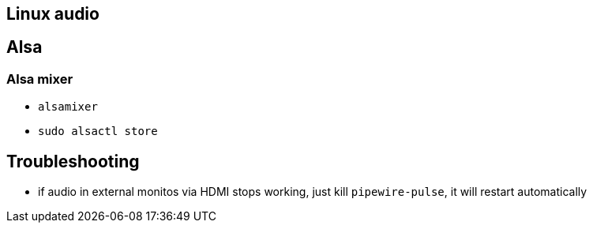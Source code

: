 == Linux audio

== Alsa

=== Alsa mixer
* `alsamixer`
* `sudo alsactl store`

== Troubleshooting

* if audio in external monitos via HDMI stops working, just kill `pipewire-pulse`, it will restart automatically
